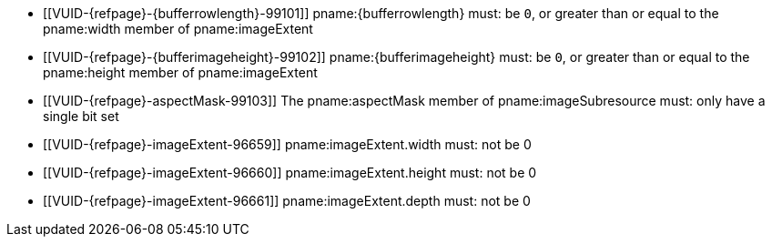 // Copyright 2020-2023 The Khronos Group Inc.
//
// SPDX-License-Identifier: CC-BY-4.0

// Common Valid Usage
// Common to VkBufferImageCopy*, VkMemoryToImageCopy* and VkImageToMemoryCopy*
// structs
// This relies on additional attributes {bufferrowlength} and
// {bufferimageheight} set by the command which includes this file, specifying
// the type of the non-image target of the copy (which is either buffer* or
// memory*).

  * [[VUID-{refpage}-{bufferrowlength}-99101]]
    pname:{bufferrowlength} must: be `0`, or greater than or equal to the
    pname:width member of pname:imageExtent
  * [[VUID-{refpage}-{bufferimageheight}-99102]]
    pname:{bufferimageheight} must: be `0`, or greater than or equal to the
    pname:height member of pname:imageExtent
  * [[VUID-{refpage}-aspectMask-99103]]
    The pname:aspectMask member of pname:imageSubresource must: only have a
    single bit set
  * [[VUID-{refpage}-imageExtent-96659]]
    pname:imageExtent.width must: not be 0
  * [[VUID-{refpage}-imageExtent-96660]]
    pname:imageExtent.height must: not be 0
  * [[VUID-{refpage}-imageExtent-96661]]
    pname:imageExtent.depth must: not be 0
// Common Valid Usage
